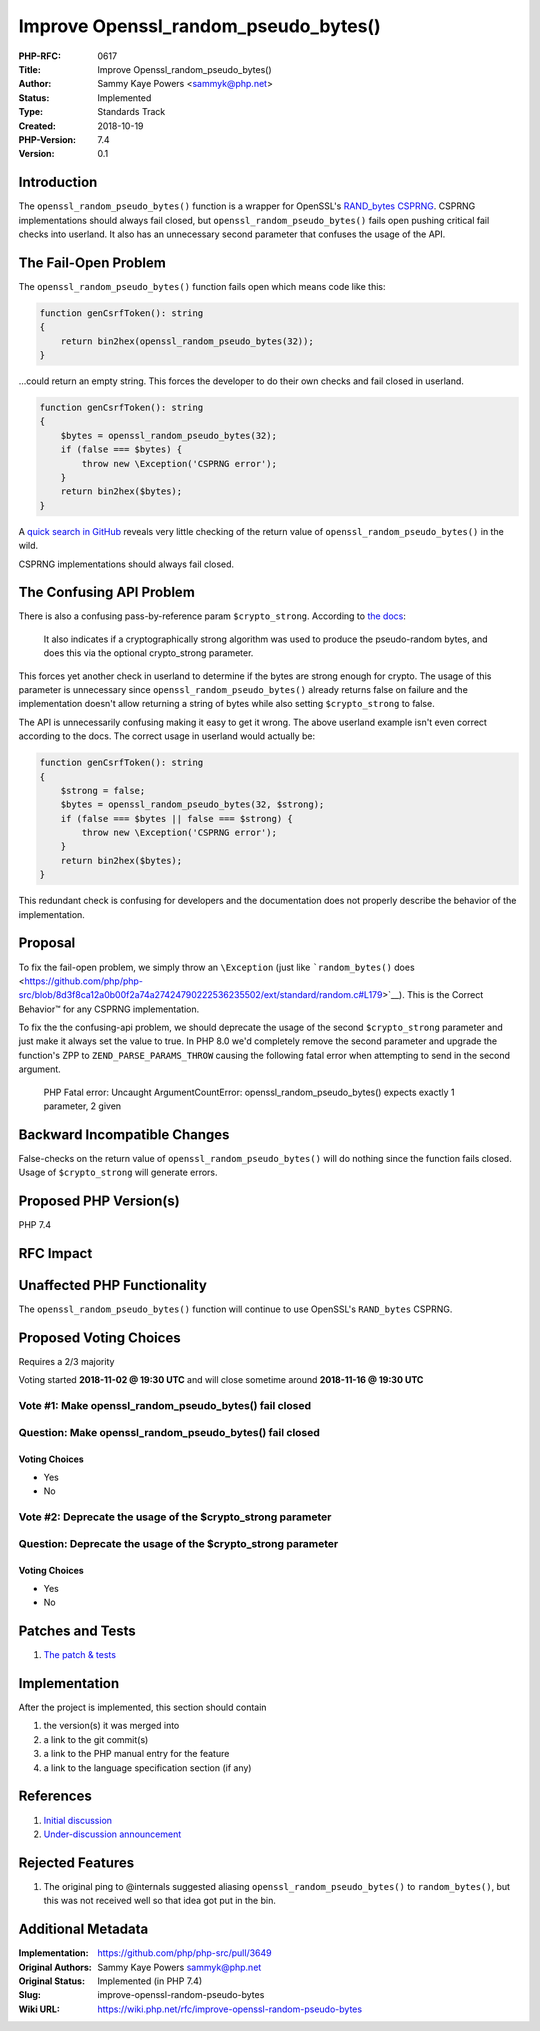 Improve Openssl_random_pseudo_bytes()
=====================================

:PHP-RFC: 0617
:Title: Improve Openssl_random_pseudo_bytes()
:Author: Sammy Kaye Powers <sammyk@php.net>
:Status: Implemented
:Type: Standards Track
:Created: 2018-10-19
:PHP-Version: 7.4
:Version: 0.1

Introduction
------------

The ``openssl_random_pseudo_bytes()`` function is a wrapper for
OpenSSL's `RAND_bytes
CSPRNG <https://www.openssl.org/docs/man1.0.2/crypto/RAND_bytes.html>`__.
CSPRNG implementations should always fail closed, but
``openssl_random_pseudo_bytes()`` fails open pushing critical fail
checks into userland. It also has an unnecessary second parameter that
confuses the usage of the API.

The Fail-Open Problem
---------------------

The ``openssl_random_pseudo_bytes()`` function fails open which means
code like this:

.. code:: php

   function genCsrfToken(): string
   {
       return bin2hex(openssl_random_pseudo_bytes(32));
   }

...could return an empty string. This forces the developer to do their
own checks and fail closed in userland.

.. code:: php

   function genCsrfToken(): string
   {
       $bytes = openssl_random_pseudo_bytes(32);
       if (false === $bytes) {
           throw new \Exception('CSPRNG error');
       }
       return bin2hex($bytes);
   }

A `quick search in
GitHub <https://github.com/search?l=PHP&q=openssl_random_pseudo_bytes&type=Code>`__
reveals very little checking of the return value of
``openssl_random_pseudo_bytes()`` in the wild.

CSPRNG implementations should always fail closed.

The Confusing API Problem
-------------------------

There is also a confusing pass-by-reference param ``$crypto_strong``.
According to `the
docs <http://php.net/manual/en/function.openssl-random-pseudo-bytes.php>`__:

    It also indicates if a cryptographically strong algorithm was used
    to produce the pseudo-random bytes, and does this via the optional
    crypto_strong parameter.

This forces yet another check in userland to determine if the bytes are
strong enough for crypto. The usage of this parameter is unnecessary
since ``openssl_random_pseudo_bytes()`` already returns false on failure
and the implementation doesn't allow returning a string of bytes while
also setting ``$crypto_strong`` to false.

The API is unnecessarily confusing making it easy to get it wrong. The
above userland example isn't even correct according to the docs. The
correct usage in userland would actually be:

.. code:: php

   function genCsrfToken(): string
   {
       $strong = false;
       $bytes = openssl_random_pseudo_bytes(32, $strong);
       if (false === $bytes || false === $strong) {
           throw new \Exception('CSPRNG error');
       }
       return bin2hex($bytes);
   }

This redundant check is confusing for developers and the documentation
does not properly describe the behavior of the implementation.

Proposal
--------

To fix the fail-open problem, we simply throw an ``\Exception`` (just
like ```random_bytes()``
does <https://github.com/php/php-src/blob/8d3f8ca12a0b00f2a74a27424790222536235502/ext/standard/random.c#L179>`__).
This is the Correct Behavior™️ for any CSPRNG implementation.

To fix the the confusing-api problem, we should deprecate the usage of
the second ``$crypto_strong`` parameter and just make it always set the
value to true. In PHP 8.0 we'd completely remove the second parameter
and upgrade the function's ZPP to ``ZEND_PARSE_PARAMS_THROW`` causing
the following fatal error when attempting to send in the second
argument.

    PHP Fatal error: Uncaught ArgumentCountError:
    openssl_random_pseudo_bytes() expects exactly 1 parameter, 2 given

Backward Incompatible Changes
-----------------------------

False-checks on the return value of ``openssl_random_pseudo_bytes()``
will do nothing since the function fails closed. Usage of
``$crypto_strong`` will generate errors.

Proposed PHP Version(s)
-----------------------

PHP 7.4

RFC Impact
----------

Unaffected PHP Functionality
----------------------------

The ``openssl_random_pseudo_bytes()`` function will continue to use
OpenSSL's ``RAND_bytes`` CSPRNG.

Proposed Voting Choices
-----------------------

Requires a 2/3 majority

Voting started **2018-11-02 @ 19:30 UTC** and will close sometime around
**2018-11-16 @ 19:30 UTC**

Vote #1: Make openssl_random_pseudo_bytes() fail closed
~~~~~~~~~~~~~~~~~~~~~~~~~~~~~~~~~~~~~~~~~~~~~~~~~~~~~~~

Question: Make openssl_random_pseudo_bytes() fail closed
~~~~~~~~~~~~~~~~~~~~~~~~~~~~~~~~~~~~~~~~~~~~~~~~~~~~~~~~

Voting Choices
^^^^^^^^^^^^^^

-  Yes
-  No

Vote #2: Deprecate the usage of the $crypto_strong parameter
~~~~~~~~~~~~~~~~~~~~~~~~~~~~~~~~~~~~~~~~~~~~~~~~~~~~~~~~~~~~

Question: Deprecate the usage of the $crypto_strong parameter
~~~~~~~~~~~~~~~~~~~~~~~~~~~~~~~~~~~~~~~~~~~~~~~~~~~~~~~~~~~~~

.. _voting-choices-1:

Voting Choices
^^^^^^^^^^^^^^

-  Yes
-  No

Patches and Tests
-----------------

#. `The patch &
   tests <https://github.com/php/php-src/compare/master...SammyK:rfc-improve-openssl-random-pseudo-bytes>`__

Implementation
--------------

After the project is implemented, this section should contain

#. the version(s) it was merged into
#. a link to the git commit(s)
#. a link to the PHP manual entry for the feature
#. a link to the language specification section (if any)

References
----------

#. `Initial discussion <https://externals.io/message/103331>`__
#. `Under-discussion
   announcement <https://externals.io/message/103345>`__

Rejected Features
-----------------

#. The original ping to @internals suggested aliasing
   ``openssl_random_pseudo_bytes()`` to ``random_bytes()``, but this was
   not received well so that idea got put in the bin.

Additional Metadata
-------------------

:Implementation: https://github.com/php/php-src/pull/3649
:Original Authors: Sammy Kaye Powers sammyk@php.net
:Original Status: Implemented (in PHP 7.4)
:Slug: improve-openssl-random-pseudo-bytes
:Wiki URL: https://wiki.php.net/rfc/improve-openssl-random-pseudo-bytes

